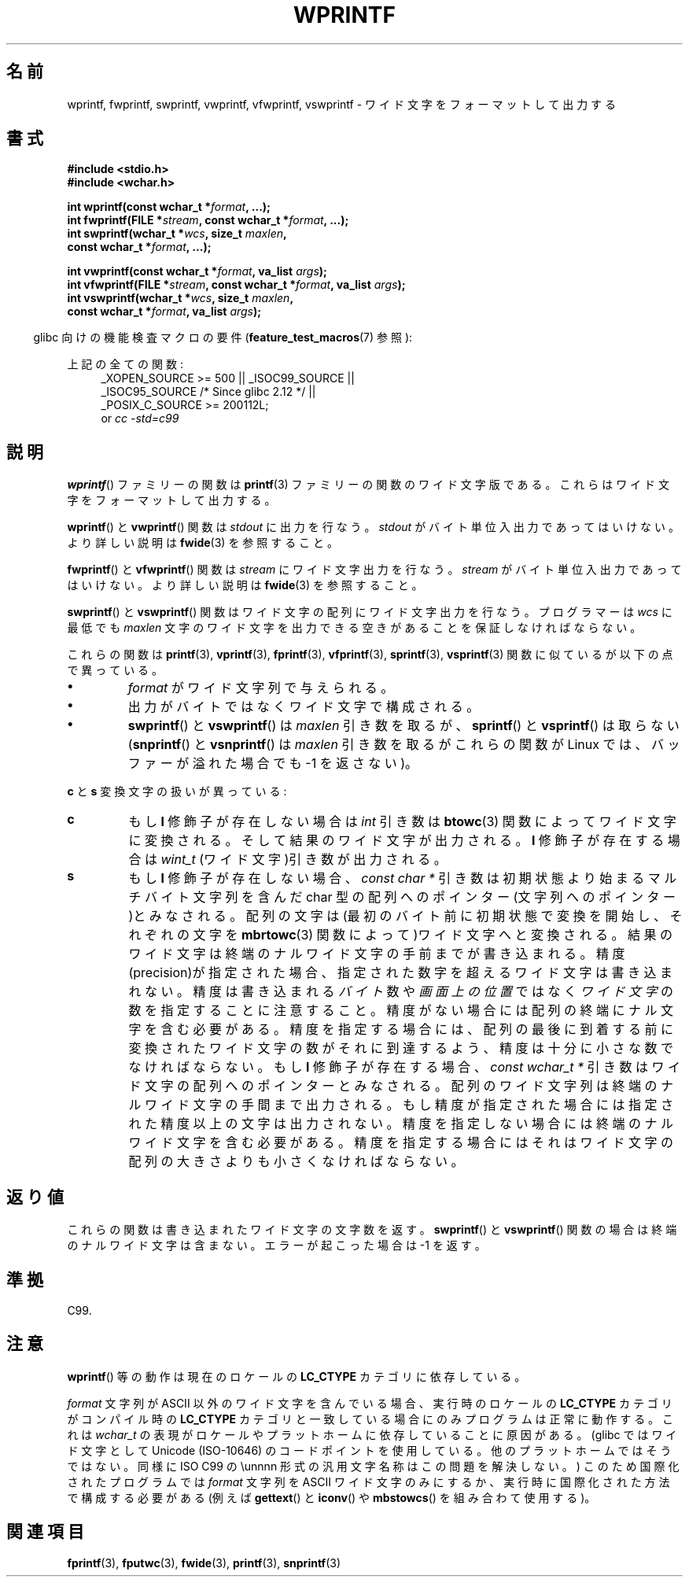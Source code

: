 .\" Copyright (c) Bruno Haible <haible@clisp.cons.org>
.\"
.\" This is free documentation; you can redistribute it and/or
.\" modify it under the terms of the GNU General Public License as
.\" published by the Free Software Foundation; either version 2 of
.\" the License, or (at your option) any later version.
.\"
.\" References consulted:
.\"   GNU glibc-2 source code and manual
.\"   Dinkumware C library reference http://www.dinkumware.com/
.\"   OpenGroup's Single UNIX specification http://www.UNIX-systems.org/online.html
.\"   ISO/IEC 9899:1999
.\"
.\" Japanese Version Copyright (c) 1999 HANATAKA Shinya
.\"         all rights reserved.
.\" Translated Tue Jan 11 00:55:36 JST 2000
.\"         by HANATAKA Shinya <hanataka@abyss.rim.or.jp>
.\"
.TH WPRINTF 3  2011-09-17 "GNU" "Linux Programmer's Manual"
.SH 名前
wprintf, fwprintf, swprintf, vwprintf, vfwprintf, vswprintf \- ワイド文字を
フォーマットして出力する
.SH 書式
.nf
.B #include <stdio.h>
.B #include <wchar.h>
.sp
.BI "int wprintf(const wchar_t *" format ", ...);"
.BI "int fwprintf(FILE *" stream ", const wchar_t *" format ", ...);"
.BI "int swprintf(wchar_t *" wcs ", size_t " maxlen ,
.BI "             const wchar_t *" format ", ...);"
.sp
.BI "int vwprintf(const wchar_t *" format ", va_list " args );
.BI "int vfwprintf(FILE *" stream ", const wchar_t *" format ", va_list " args );
.BI "int vswprintf(wchar_t *" wcs ", size_t " maxlen ,
.BI "              const wchar_t *" format ", va_list " args );
.fi
.sp
.in -4n
glibc 向けの機能検査マクロの要件
.RB ( feature_test_macros (7)
参照):
.in
.sp
.ad l
上記の全ての関数:
.RS 4
.\" .BR wprintf (),
.\" .BR fwprintf (),
.\" .BR swprintf (),
.\" .BR vwprintf (),
.\" .BR vfwprintf (),
.\" .BR vswprintf ():
_XOPEN_SOURCE\ >=\ 500 || _ISOC99_SOURCE ||
.br
_ISOC95_SOURCE /* Since glibc 2.12 */ ||
.br
_POSIX_C_SOURCE\ >=\ 200112L;
.br
or
.I cc\ -std=c99
.RE
.ad
.SH 説明
.BR wprintf ()
ファミリーの関数は
.BR printf (3)
ファミリーの関数の
ワイド文字版である。これらはワイド文字をフォーマットして出力する。
.PP
.BR wprintf ()
と
.BR vwprintf ()
関数は \fIstdout\fP に出力を行なう。
\fIstdout\fP がバイト単位入出力であってはいけない。より詳しい説明は
.BR fwide (3)
を参照すること。
.PP
.BR fwprintf ()
と
.BR vfwprintf ()
関数は \fIstream\fP にワイド文字出力
を行なう。 \fIstream\fP がバイト単位入出力であってはいけない。
より詳しい説明は
.BR fwide (3)
を参照すること。
.PP
.BR swprintf ()
と
.BR vswprintf ()
関数はワイド文字の配列に
ワイド文字出力を行なう。プログラマーは \fIwcs\fP に最低でも
\fImaxlen\fP 文字のワイド文字を出力できる空きがあることを保証しなければ
ならない。
.PP
これらの関数は
.BR printf (3),
.BR vprintf (3),
.BR fprintf (3),
.BR vfprintf (3),
.BR sprintf (3),
.BR vsprintf (3)
関数に似ているが以下の
点で異っている。
.TP
.B \(bu
\fIformat\fP がワイド文字列で与えられる。
.TP
.B \(bu
出力がバイトではなくワイド文字で構成される。
.TP
.B \(bu
.BR swprintf ()
と
.BR vswprintf ()
は \fImaxlen\fP 引き数を取るが、
.BR sprintf ()
と
.BR vsprintf ()
は取らない
.RB ( snprintf ()
と
.BR vsnprintf ()
は \fImaxlen\fP 引き数を取るが
これらの関数が Linux では、バッファーが溢れた場合でも \-1 を返さない)。
.PP
\fBc\fP と \fBs\fP 変換文字の扱いが異っている:
.TP
.B c
もし
.B l
修飾子が存在しない場合は
.I int
引き数は
.BR btowc (3)
関数によってワイド文字に変換される。そして結果のワイド文字が出力される。
.B l
修飾子が存在する場合は
.I wint_t
(ワイド文字)引き数が出力される。
.TP
.B s
もし
.B l
修飾子が存在しない場合、
.I "const\ char\ *"
引き数は初期状態より始まるマルチバイト文字列を含んだ
char 型の配列へのポインター(文字列へのポインター)とみなされる。
配列の文字は(最初のバイト前に初期状態で変換を開始し、それぞれの文字を
.BR mbrtowc (3)
関数によって)ワイド文字へと変換される。結果のワイド文字は終端の
ナルワイド文字の手前までが書き込まれる。精度(precision)が指定された
場合、指定された数字を超えるワイド文字は書き込まれない。精度は
書き込まれる
.I バイト
数や
.I 画面上の位置
ではなく
.I ワイド文字
の数を指定することに注意すること。
精度がない場合には配列の終端にナル文字を含む必要がある。
精度を指定する場合には、配列の最後に到着する前に変換されたワイド文字の
数がそれに到達するよう、精度は十分に小さな数でなければならない。
もし
.B l
修飾子が存在する場合、
.I "const\ wchar_t\ *"
引き数はワイド文字の配列へのポインターとみなされる。
配列のワイド文字列は終端のナルワイド文字の手間まで出力される。
もし精度が指定された場合には指定された精度以上の文字は出力されない。
精度を指定しない場合には終端のナルワイド文字を含む必要がある。
精度を指定する場合にはそれはワイド文字の配列の大きさよりも小さくな
ければならない。
.SH 返り値
これらの関数は書き込まれたワイド文字の文字数を返す。
.BR swprintf ()
と
.BR vswprintf ()
関数の場合は
終端のナルワイド文字は含まない。エラーが起こった場合は \-1 を返す。
.SH 準拠
C99.
.SH 注意
.BR wprintf ()
等の動作は現在のロケールの
.B LC_CTYPE
カテゴリに依存している。
.PP
\fIformat\fP 文字列が ASCII 以外のワイド文字を含んでいる場合、
実行時のロケールの
.B LC_CTYPE
カテゴリがコンパイル時の
.B LC_CTYPE
カテゴリと
一致している場合にのみプログラムは正常に動作する。これは
.I wchar_t
の表現がロケールやプラットホームに依存していることに原因がある。
(glibc ではワイド文字として Unicode (ISO-10646) のコードポイントを
使用している。他のプラットホームではそうではない。同様に
ISO C99 の \\unnnn 形式の汎用文字名称はこの問題を解決しない。)
このため国際化されたプログラムでは \fIformat\fP 文字列を ASCII ワイド
文字のみにするか、実行時に国際化された方法で構成する必要がある
(例えば
.BR gettext ()
と
.BR iconv ()
や
.BR mbstowcs ()
を組み合わて使用する)。
.SH 関連項目
.BR fprintf (3),
.BR fputwc (3),
.BR fwide (3),
.BR printf (3),
.BR snprintf (3)
.\" .BR wscanf (3)
